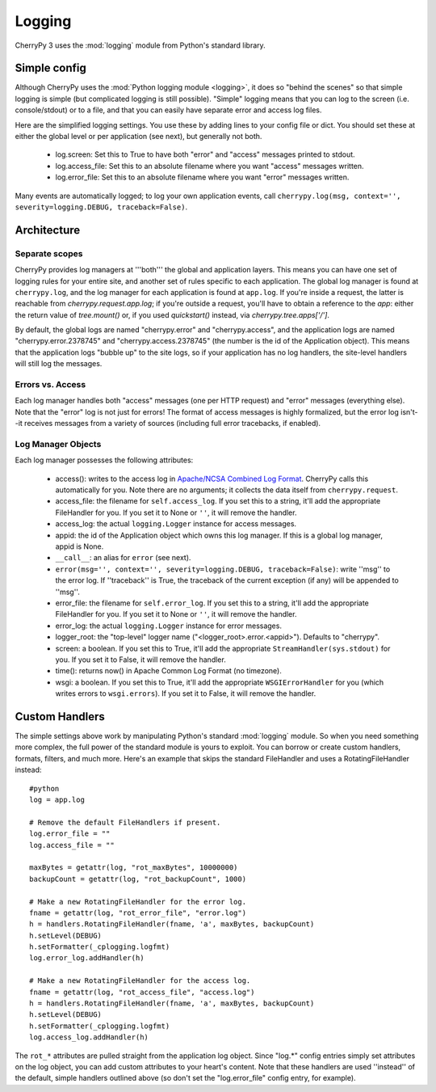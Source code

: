 
Logging
*******

CherryPy 3 uses the :mod:`logging` module from Python's standard library.

Simple config
=============

Although CherryPy uses the :mod:`Python logging module <logging>`, it does so "behind the scenes" so that simple logging is simple (but complicated logging is still possible). "Simple" logging means that you can log to the screen (i.e. console/stdout) or to a file, and that you can easily have separate error and access log files.

Here are the simplified logging settings. You use these by adding lines to your config file or dict. You should set these at either the global level or per application (see next), but generally not both.

 * log.screen: Set this to True to have both "error" and "access" messages printed to stdout.
 * log.access_file: Set this to an absolute filename where you want "access" messages written.
 * log.error_file: Set this to an absolute filename where you want "error" messages written.

Many events are automatically logged; to log your own application events, call ``cherrypy.log(msg, context='', severity=logging.DEBUG, traceback=False)``.

Architecture
============

Separate scopes
---------------

CherryPy provides log managers at '''both''' the global and application layers. This means you can have one set of logging rules for your entire site, and another set of rules specific to each application. The global log manager is found at ``cherrypy.log``, and the log manager for each application is found at ``app.log``. If you're inside a request, the latter is reachable from `cherrypy.request.app.log`; if you're outside a request, you'll have to obtain a reference to the `app`: either the return value of `tree.mount()` or, if you used `quickstart()` instead, via `cherrypy.tree.apps['/']`.

By default, the global logs are named "cherrypy.error" and "cherrypy.access", and the application logs are named "cherrypy.error.2378745" and "cherrypy.access.2378745" (the number is the id of the Application object). This means that the application logs "bubble up" to the site logs, so if your application has no log handlers, the site-level handlers will still log the messages.

Errors vs. Access
-----------------

Each log manager handles both "access" messages (one per HTTP request) and "error" messages (everything else). Note that the "error" log is not just for errors! The format of access messages is highly formalized, but the error log isn't--it receives messages from a variety of sources (including full error tracebacks, if enabled).

Log Manager Objects
-------------------

Each log manager possesses the following attributes:

 * access(): writes to the access log in `Apache/NCSA Combined Log Format <http://httpd.apache.org/docs/2.0/logs.html#combined>`_. CherryPy calls this automatically for you. Note there are no arguments; it collects the data itself from ``cherrypy.request``.
 * access_file: the filename for ``self.access_log``. If you set this to a string, it'll add the appropriate FileHandler for you. If you set it to None or ``''``, it will remove the handler.
 * access_log: the actual ``logging.Logger`` instance for access messages.
 * appid: the id of the Application object which owns this log manager. If this is a global log manager, appid is None.
 * ``__call__``: an alias for ``error`` (see next).
 * ``error(msg='', context='', severity=logging.DEBUG, traceback=False)``: write ''msg'' to the error log. If ''traceback'' is True, the traceback of the current exception (if any) will be appended to ''msg''.
 * error_file: the filename for ``self.error_log``. If you set this to a string, it'll add the appropriate FileHandler for you. If you set it to None or ``''``, it will remove the handler.
 * error_log: the actual ``logging.Logger`` instance for error messages.
 * logger_root: the "top-level" logger name ("<logger_root>.error.<appid>"). Defaults to "cherrypy".
 * screen: a boolean. If you set this to True, it'll add the appropriate ``StreamHandler(sys.stdout)`` for you. If you set it to False, it will remove the handler.
 * time(): returns now() in Apache Common Log Format (no timezone).
 * wsgi: a boolean. If you set this to True, it'll add the appropriate ``WSGIErrorHandler`` for you (which writes errors to ``wsgi.errors``). If you set it to False, it will remove the handler.


Custom Handlers
===============

The simple settings above work by manipulating Python's standard :mod:`logging` module. So when you need something more complex, the full power of the standard module is yours to exploit. You can borrow or create custom handlers, formats, filters, and much more. Here's an example that skips the standard FileHandler and uses a RotatingFileHandler instead:

::

    #python
    log = app.log
    
    # Remove the default FileHandlers if present.
    log.error_file = ""
    log.access_file = ""
    
    maxBytes = getattr(log, "rot_maxBytes", 10000000)
    backupCount = getattr(log, "rot_backupCount", 1000)
    
    # Make a new RotatingFileHandler for the error log.
    fname = getattr(log, "rot_error_file", "error.log")
    h = handlers.RotatingFileHandler(fname, 'a', maxBytes, backupCount)
    h.setLevel(DEBUG)
    h.setFormatter(_cplogging.logfmt)
    log.error_log.addHandler(h)
    
    # Make a new RotatingFileHandler for the access log.
    fname = getattr(log, "rot_access_file", "access.log")
    h = handlers.RotatingFileHandler(fname, 'a', maxBytes, backupCount)
    h.setLevel(DEBUG)
    h.setFormatter(_cplogging.logfmt)
    log.access_log.addHandler(h)


The ``rot_*`` attributes are pulled straight from the application log object. Since "log.*" config entries simply set attributes on the log object, you can add custom attributes to your heart's content. Note that these handlers are used ''instead'' of the default, simple handlers outlined above (so don't set the "log.error_file" config entry, for example).

